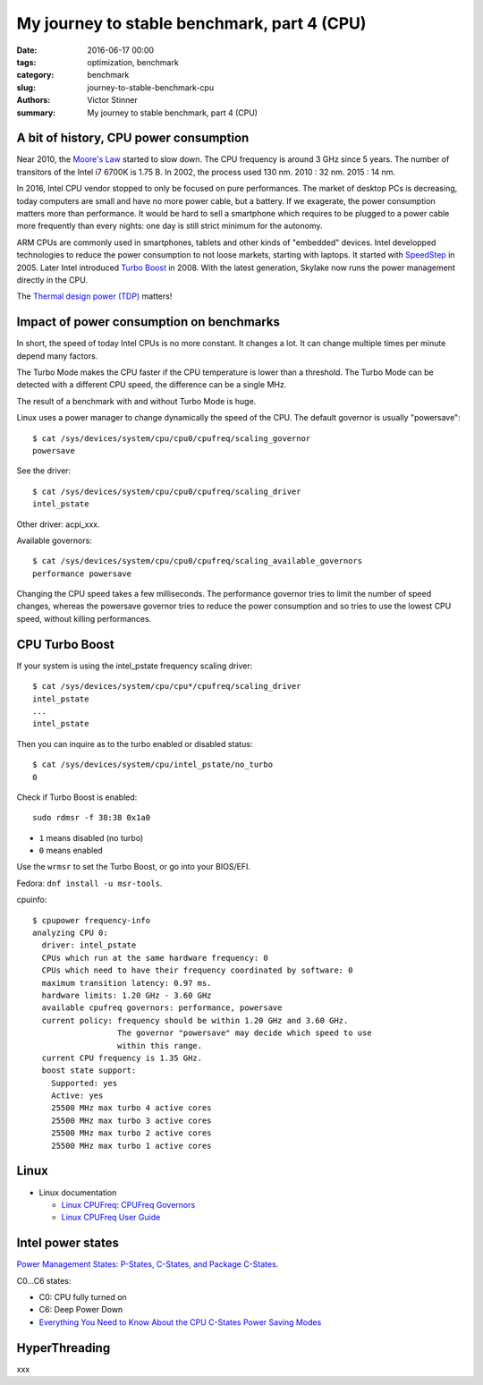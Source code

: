 +++++++++++++++++++++++++++++++++++++++++++++
My journey to stable benchmark, part 4 (CPU)
+++++++++++++++++++++++++++++++++++++++++++++

:date: 2016-06-17 00:00
:tags: optimization, benchmark
:category: benchmark
:slug: journey-to-stable-benchmark-cpu
:authors: Victor Stinner
:summary: My journey to stable benchmark, part 4 (CPU)

A bit of history, CPU power consumption
=======================================

Near 2010, the `Moore's Law <https://en.wikipedia.org/wiki/Moore's_law>`_
started to slow down. The CPU frequency is around 3 GHz since 5 years. The
number of transitors of the Intel i7 6700K is 1.75 B. In 2002, the process
used 130 nm. 2010 : 32 nm. 2015 : 14 nm.


In 2016, Intel CPU vendor stopped to only be focused on pure performances. The
market of desktop PCs is decreasing, today computers are small and have no more
power cable, but a battery. If we exagerate, the power consumption matters more
than performance. It would be hard to sell a smartphone which requires to be
plugged to a power cable more frequently than every nights: one day is still
strict minimum for the autonomy.

ARM CPUs are commonly used in smartphones, tablets and other kinds of
"embedded" devices. Intel developped technologies to reduce the power
consumption to not loose markets, starting with laptops. It started with
`SpeedStep <https://en.wikipedia.org/wiki/SpeedStep>`_ in 2005. Later Intel
introduced `Turbo Boost <https://en.wikipedia.org/wiki/Intel_Turbo_Boost>`_ in
2008. With the latest generation, Skylake now runs the power
management directly in the CPU.

The `Thermal design power (TDP)
<https://en.wikipedia.org/wiki/Thermal_design_power>`_ matters!


Impact of power consumption on benchmarks
=========================================

In short, the speed of today Intel CPUs is no more constant. It changes a lot.
It can change multiple times per minute depend many factors.

The Turbo Mode makes the CPU faster if the CPU temperature is lower than
a threshold. The Turbo Mode can be detected with a different CPU speed, the
difference can be a single MHz.

The result of a benchmark with and without Turbo Mode is huge.

Linux uses a power manager to change dynamically the speed of the CPU. The
default governor is usually "powersave"::

    $ cat /sys/devices/system/cpu/cpu0/cpufreq/scaling_governor
    powersave

See the driver::

    $ cat /sys/devices/system/cpu/cpu0/cpufreq/scaling_driver
    intel_pstate

Other driver: acpi_xxx.

Available governors::

    $ cat /sys/devices/system/cpu/cpu0/cpufreq/scaling_available_governors
    performance powersave

Changing the CPU speed takes a few milliseconds. The performance governor
tries to limit the number of speed changes, whereas the powersave governor
tries to reduce the power consumption and so tries to use the lowest
CPU speed, without killing performances.


CPU Turbo Boost
===============

If your system is using the intel_pstate frequency scaling driver::

    $ cat /sys/devices/system/cpu/cpu*/cpufreq/scaling_driver
    intel_pstate
    ...
    intel_pstate

Then you can inquire as to the turbo enabled or disabled status::

    $ cat /sys/devices/system/cpu/intel_pstate/no_turbo
    0

Check if Turbo Boost is enabled::

    sudo rdmsr -f 38:38 0x1a0

* ``1`` means disabled (no turbo)
* ``0`` means enabled

Use the ``wrmsr`` to set the Turbo Boost, or go into your BIOS/EFI.

Fedora: ``dnf install -u msr-tools``.

cpuinfo::

    $ cpupower frequency-info
    analyzing CPU 0:
      driver: intel_pstate
      CPUs which run at the same hardware frequency: 0
      CPUs which need to have their frequency coordinated by software: 0
      maximum transition latency: 0.97 ms.
      hardware limits: 1.20 GHz - 3.60 GHz
      available cpufreq governors: performance, powersave
      current policy: frequency should be within 1.20 GHz and 3.60 GHz.
                      The governor "powersave" may decide which speed to use
                      within this range.
      current CPU frequency is 1.35 GHz.
      boost state support:
        Supported: yes
        Active: yes
        25500 MHz max turbo 4 active cores
        25500 MHz max turbo 3 active cores
        25500 MHz max turbo 2 active cores
        25500 MHz max turbo 1 active cores


Linux
=====

* Linux documentation

  * `Linux CPUFreq: CPUFreq Governors
    <https://www.kernel.org/doc/Documentation/cpu-freq/governors.txt>`_
  * `Linux CPUFreq User Guide
    <https://www.kernel.org/doc/Documentation/cpu-freq/user-guide.txt>`_



Intel power states
==================

`Power Management States: P-States, C-States, and Package C-States
<https://software.intel.com/en-us/articles/power-management-states-p-states-c-states-and-package-c-states>`_.

C0...C6 states:

* C0: CPU fully turned on
* C6: Deep Power Down

* `Everything You Need to Know About the CPU C-States Power Saving Modes
  <http://www.hardwaresecrets.com/everything-you-need-to-know-about-the-cpu-c-states-power-saving-modes/>`_


HyperThreading
==============

xxx
